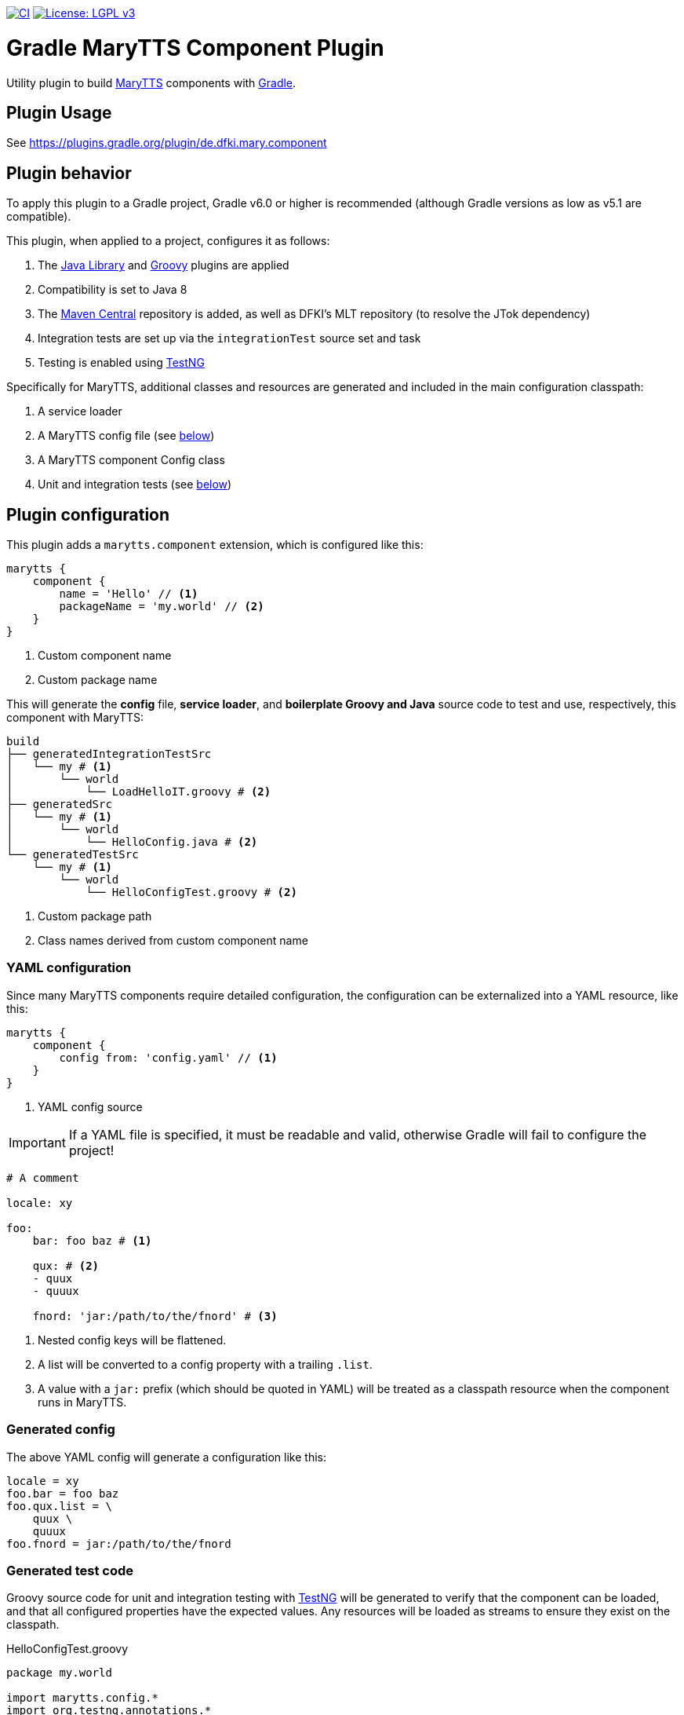 image:https://github.com/marytts/gradle-marytts-component-plugin/actions/workflows/main.yml/badge.svg["CI", link="https://github.com/marytts/gradle-marytts-component-plugin/actions/workflows/main.yml"]
image:https://img.shields.io/badge/License-LGPL%20v3-blue.svg["License: LGPL v3",link="https://www.gnu.org/licenses/lgpl-3.0"]

ifdef::env-github[]
:tip-caption: :bulb:
:note-caption: :information_source:
:important-caption: :heavy_exclamation_mark:
:caution-caption: :fire:
:warning-caption: :warning:
endif::[]

:java-library-plugin: https://docs.gradle.org/current/userguide/java_library_plugin.html
:gradle: https://gradle.org/
:groovy-plugin: https://docs.gradle.org/current/userguide/groovy_plugin.html
:marytts: http://mary.dfki.de/
:mavenCentral: https://search.maven.org/
:testng: https://testng.org/

= Gradle MaryTTS Component Plugin
:toc:
:toc-placement!:
:icons: font

Utility plugin to build {marytts}[MaryTTS] components with {gradle}[Gradle].

== Plugin Usage

See https://plugins.gradle.org/plugin/de.dfki.mary.component

== Plugin behavior

To apply this plugin to a Gradle project, Gradle v6.0 or higher is recommended (although Gradle versions as low as v5.1 are compatible).

This plugin, when applied to a project, configures it as follows:

. The {java-library-plugin}[Java Library] and {groovy-plugin}[Groovy] plugins are applied
. Compatibility is set to Java 8
. The {mavenCentral}[Maven Central] repository is added, as well as DFKI's MLT repository (to resolve the JTok dependency)
. Integration tests are set up via the `integrationTest` source set and task
. Testing is enabled using {testng}[TestNG]

Specifically for MaryTTS, additional classes and resources are generated and included in the main configuration classpath:

. A service loader
. A MaryTTS config file (see <<generated-config,below>>)
. A MaryTTS component Config class
. Unit and integration tests (see <<generated-tests,below>>)

== Plugin configuration

This plugin adds a `marytts.component` extension, which is configured like this:

[source,gradle]
----
marytts {
    component {
        name = 'Hello' // <1>
        packageName = 'my.world' // <2>
    }
}
----
<1> Custom component name
<2> Custom package name

This will generate the *config* file, *service loader*, and *boilerplate Groovy and Java* source code to test and use, respectively, this component with MaryTTS:

[source]
----
build
├── generatedIntegrationTestSrc
│   └── my # <1>
│       └── world
│           └── LoadHelloIT.groovy # <2>
├── generatedSrc
│   └── my # <1>
│       └── world
│           └── HelloConfig.java # <2>
└── generatedTestSrc
    └── my # <1>
        └── world
            └── HelloConfigTest.groovy # <2>
----
<1> Custom package path
<2> Class names derived from custom component name

=== YAML configuration

Since many MaryTTS components require detailed configuration, the configuration can be externalized into a YAML resource, like this:

[source,gradle]
----
marytts {
    component {
        config from: 'config.yaml' // <1>
    }
}
----
<1> YAML config source

IMPORTANT: If a YAML file is specified, it must be readable and valid, otherwise Gradle will fail to configure the project!

[source,yaml]
----
# A comment

locale: xy

foo:
    bar: foo baz # <1>

    qux: # <2>
    - quux
    - quuux

    fnord: 'jar:/path/to/the/fnord' # <3>
----
<1> Nested config keys will be flattened.
<2> A list will be converted to a config property with a trailing `.list`.
<3> A value with a `jar:` prefix (which should be quoted in YAML) will be treated as a classpath resource when the component runs in MaryTTS.

=== Generated config
[[generated-config]]

The above YAML config will generate a configuration like this:

[source]
----
locale = xy
foo.bar = foo baz
foo.qux.list = \
    quux \
    quuux
foo.fnord = jar:/path/to/the/fnord
----

=== Generated test code
[[generated-tests]]

Groovy source code for unit and integration testing with {testng}[TestNG] will be generated to verify that the component can be loaded, and that all configured properties have the expected values.
Any resources will be loaded as streams to ensure they exist on the classpath.

.HelloConfigTest.groovy
[source,groovy]
----
package my.world

import marytts.config.*
import org.testng.annotations.*

class HelloConfigTest {

    HelloConfig config

    @BeforeMethod
    void setup() {
        config = new HelloConfig()
    }

    @Test
    public void isNotMainConfig() {
        assert config.isMainConfig() == false
    }

    @Test
    public void testConfigBaseClass() {
        assert config instanceof LanguageConfig
    }

    @Test
    public void canGetProperties() { // <1>
        assert config.properties.'locale' == 'xy'
        assert config.properties.'foo.bar' == 'foo baz'
        assert config.properties.'foo.qux.list'.tokenize().containsAll(['quux', 'quuux'])
        assert config.properties.'foo.fnord' == 'jar:/path/to/the/fnord'
    }
}
----
<1> Assertions generated from config

.LoadHelloIT.groovy
[source,groovy]
----
package my.world

import marytts.server.MaryProperties
import marytts.util.MaryRuntimeUtils

import org.testng.annotations.*

class LoadHelloIT {

    @BeforeMethod
    void setup() {
        MaryRuntimeUtils.ensureMaryStarted()
    }

    @DataProvider
    Object[][] properties() {
        [ // <1>
            ['foo.bar', 'foo baz'],
            ['foo.qux.list', ['quux', 'quuux']],
            ['foo.fnord', 'jar:/path/to/the/fnord']
        ]
    }

    @Test(dataProvider = 'properties')
    public void canGetProperty(name, expected) {
        def actual
        switch (name) {
            case ~/.+\.list$/:
                actual = MaryProperties.getList(name)
                assert actual.containsAll(expected)
                break
            default:
                actual = MaryProperties.getProperty(name)
                assert expected == actual
                break
        }
        if ("$expected".startsWith('jar:')) {
            assert MaryProperties.getStream(name)
        }
    }
}
----
<1> Parameterized tests generated from config
